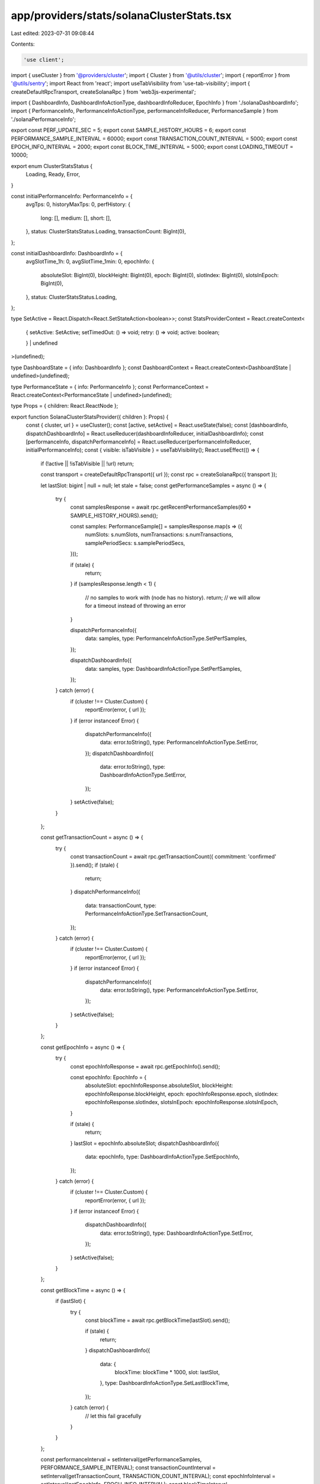 app/providers/stats/solanaClusterStats.tsx
==========================================

Last edited: 2023-07-31 09:08:44

Contents:

.. code-block:: tsx

    'use client';

import { useCluster } from '@providers/cluster';
import { Cluster } from '@utils/cluster';
import { reportError } from '@utils/sentry';
import React from 'react';
import useTabVisibility from 'use-tab-visibility';
import { createDefaultRpcTransport, createSolanaRpc } from 'web3js-experimental';

import { DashboardInfo, DashboardInfoActionType, dashboardInfoReducer, EpochInfo } from './solanaDashboardInfo';
import { PerformanceInfo, PerformanceInfoActionType, performanceInfoReducer, PerformanceSample } from './solanaPerformanceInfo';

export const PERF_UPDATE_SEC = 5;
export const SAMPLE_HISTORY_HOURS = 6;
export const PERFORMANCE_SAMPLE_INTERVAL = 60000;
export const TRANSACTION_COUNT_INTERVAL = 5000;
export const EPOCH_INFO_INTERVAL = 2000;
export const BLOCK_TIME_INTERVAL = 5000;
export const LOADING_TIMEOUT = 10000;

export enum ClusterStatsStatus {
    Loading,
    Ready,
    Error,
}

const initialPerformanceInfo: PerformanceInfo = {
    avgTps: 0,
    historyMaxTps: 0,
    perfHistory: {
        long: [],
        medium: [],
        short: [],
    },
    status: ClusterStatsStatus.Loading,
    transactionCount: BigInt(0),
};

const initialDashboardInfo: DashboardInfo = {
    avgSlotTime_1h: 0,
    avgSlotTime_1min: 0,
    epochInfo: {
        absoluteSlot: BigInt(0),
        blockHeight: BigInt(0),
        epoch: BigInt(0),
        slotIndex: BigInt(0),
        slotsInEpoch: BigInt(0),
    },
    status: ClusterStatsStatus.Loading,
};

type SetActive = React.Dispatch<React.SetStateAction<boolean>>;
const StatsProviderContext = React.createContext<
    | {
        setActive: SetActive;
        setTimedOut: () => void;
        retry: () => void;
        active: boolean;
    }
    | undefined
>(undefined);

type DashboardState = { info: DashboardInfo };
const DashboardContext = React.createContext<DashboardState | undefined>(undefined);

type PerformanceState = { info: PerformanceInfo };
const PerformanceContext = React.createContext<PerformanceState | undefined>(undefined);

type Props = { children: React.ReactNode };

export function SolanaClusterStatsProvider({ children }: Props) {
    const { cluster, url } = useCluster();
    const [active, setActive] = React.useState(false);
    const [dashboardInfo, dispatchDashboardInfo] = React.useReducer(dashboardInfoReducer, initialDashboardInfo);
    const [performanceInfo, dispatchPerformanceInfo] = React.useReducer(performanceInfoReducer, initialPerformanceInfo);
    const { visible: isTabVisible } = useTabVisibility();
    React.useEffect(() => {
        if (!active || !isTabVisible || !url) return;

        const transport = createDefaultRpcTransport({ url });
        const rpc = createSolanaRpc({ transport });

        let lastSlot: bigint | null = null;
        let stale = false;
        const getPerformanceSamples = async () => {
            try {
                const samplesResponse = await rpc.getRecentPerformanceSamples(60 * SAMPLE_HISTORY_HOURS).send();

                const samples: PerformanceSample[] = samplesResponse.map(s => ({
                    numSlots: s.numSlots,
                    numTransactions: s.numTransactions,
                    samplePeriodSecs: s.samplePeriodSecs,
                }));

                if (stale) {
                    return;
                }
                if (samplesResponse.length < 1) {
                    // no samples to work with (node has no history).
                    return; // we will allow for a timeout instead of throwing an error
                }

                dispatchPerformanceInfo({
                    data: samples,
                    type: PerformanceInfoActionType.SetPerfSamples,
                });

                dispatchDashboardInfo({
                    data: samples,
                    type: DashboardInfoActionType.SetPerfSamples,
                });
            } catch (error) {
                if (cluster !== Cluster.Custom) {
                    reportError(error, { url });
                }
                if (error instanceof Error) {
                    dispatchPerformanceInfo({
                        data: error.toString(),
                        type: PerformanceInfoActionType.SetError,
                    });
                    dispatchDashboardInfo({
                        data: error.toString(),
                        type: DashboardInfoActionType.SetError,
                    });
                }
                setActive(false);
            }
        };

        const getTransactionCount = async () => {
            try {
                const transactionCount = await rpc.getTransactionCount({ commitment: 'confirmed' }).send();
                if (stale) {
                    return;
                }
                dispatchPerformanceInfo({
                    data: transactionCount,
                    type: PerformanceInfoActionType.SetTransactionCount,
                });
            } catch (error) {
                if (cluster !== Cluster.Custom) {
                    reportError(error, { url });
                }
                if (error instanceof Error) {
                    dispatchPerformanceInfo({
                        data: error.toString(),
                        type: PerformanceInfoActionType.SetError,
                    });
                }
                setActive(false);
            }
        };

        const getEpochInfo = async () => {
            try {
                const epochInfoResponse = await rpc.getEpochInfo().send();

                const epochInfo: EpochInfo = {
                    absoluteSlot: epochInfoResponse.absoluteSlot,
                    blockHeight: epochInfoResponse.blockHeight,
                    epoch: epochInfoResponse.epoch,
                    slotIndex: epochInfoResponse.slotIndex,
                    slotsInEpoch: epochInfoResponse.slotsInEpoch,
                }

                if (stale) {
                    return;
                }
                lastSlot = epochInfo.absoluteSlot;
                dispatchDashboardInfo({
                    data: epochInfo,
                    type: DashboardInfoActionType.SetEpochInfo,
                });
            } catch (error) {
                if (cluster !== Cluster.Custom) {
                    reportError(error, { url });
                }
                if (error instanceof Error) {
                    dispatchDashboardInfo({
                        data: error.toString(),
                        type: DashboardInfoActionType.SetError,
                    });
                }
                setActive(false);
            }
        };

        const getBlockTime = async () => {
            if (lastSlot) {
                try {
                    const blockTime = await rpc.getBlockTime(lastSlot).send();

                    if (stale) {
                        return;
                    }
                    dispatchDashboardInfo({
                        data: {
                            blockTime: blockTime * 1000,
                            slot: lastSlot,
                        },
                        type: DashboardInfoActionType.SetLastBlockTime,
                    });
                } catch (error) {
                    // let this fail gracefully
                }
            }
        };

        const performanceInterval = setInterval(getPerformanceSamples, PERFORMANCE_SAMPLE_INTERVAL);
        const transactionCountInterval = setInterval(getTransactionCount, TRANSACTION_COUNT_INTERVAL);
        const epochInfoInterval = setInterval(getEpochInfo, EPOCH_INFO_INTERVAL);
        const blockTimeInterval = setInterval(getBlockTime, BLOCK_TIME_INTERVAL);

        getPerformanceSamples();
        getTransactionCount();
        (async () => {
            await getEpochInfo();
            await getBlockTime();
        })();

        return () => {
            clearInterval(performanceInterval);
            clearInterval(transactionCountInterval);
            clearInterval(epochInfoInterval);
            clearInterval(blockTimeInterval);
            stale = true;
        };
    }, [active, cluster, isTabVisible, url]);

    // Reset when cluster changes
    React.useEffect(() => {
        return () => {
            resetData();
        };
    }, [url]);

    function resetData() {
        dispatchDashboardInfo({
            data: initialDashboardInfo,
            type: DashboardInfoActionType.Reset,
        });
        dispatchPerformanceInfo({
            data: initialPerformanceInfo,
            type: PerformanceInfoActionType.Reset,
        });
    }

    const setTimedOut = React.useCallback(() => {
        dispatchDashboardInfo({
            data: 'Cluster stats timed out',
            type: DashboardInfoActionType.SetError,
        });
        dispatchPerformanceInfo({
            data: 'Cluster stats timed out',
            type: PerformanceInfoActionType.SetError,
        });
        console.error('Cluster stats timed out');
        setActive(false);
    }, []);

    const retry = React.useCallback(() => {
        resetData();
        setActive(true);
    }, []);

    return (
        <StatsProviderContext.Provider value={{ active, retry, setActive, setTimedOut }}>
            <DashboardContext.Provider value={{ info: dashboardInfo }}>
                <PerformanceContext.Provider value={{ info: performanceInfo }}>{children}</PerformanceContext.Provider>
            </DashboardContext.Provider>
        </StatsProviderContext.Provider>
    );
}

export function useStatsProvider() {
    const context = React.useContext(StatsProviderContext);
    if (!context) {
        throw new Error(`useContext must be used within a StatsProvider`);
    }
    return context;
}

export function useDashboardInfo() {
    const context = React.useContext(DashboardContext);
    if (!context) {
        throw new Error(`useDashboardInfo must be used within a StatsProvider`);
    }
    return context.info;
}

export function usePerformanceInfo() {
    const context = React.useContext(PerformanceContext);
    if (!context) {
        throw new Error(`usePerformanceInfo must be used within a StatsProvider`);
    }
    return context.info;
}


